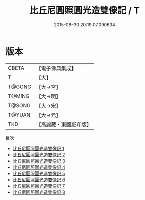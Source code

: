 #+TITLE: 比丘尼圓照圓光造雙像記 / T

#+DATE: 2015-08-30 20:19:07.090634
* 版本
 |     CBETA|【電子佛典集成】|
 |         T|【大】     |
 |    T@GONG|【大→宮】   |
 |    T@MING|【大→明】   |
 |    T@SONG|【大→宋】   |
 |    T@YUAN|【大→元】   |
 |       TKD|【高麗藏・東國影印版】|
目次
 - [[file:KR6i0416_001.txt][比丘尼圓照圓光造雙像記 1]]
 - [[file:KR6i0416_002.txt][比丘尼圓照圓光造雙像記 2]]
 - [[file:KR6i0416_003.txt][比丘尼圓照圓光造雙像記 3]]
 - [[file:KR6i0416_004.txt][比丘尼圓照圓光造雙像記 4]]
 - [[file:KR6i0416_005.txt][比丘尼圓照圓光造雙像記 5]]
 - [[file:KR6i0416_006.txt][比丘尼圓照圓光造雙像記 6]]
 - [[file:KR6i0416_007.txt][比丘尼圓照圓光造雙像記 7]]
 - [[file:KR6i0416_008.txt][比丘尼圓照圓光造雙像記 8]]
